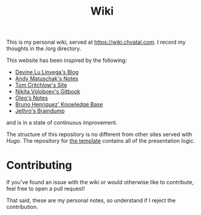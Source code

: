 #+TITLE: Wiki

This is my personal wiki, served at [[https://wiki.chvatal.com]].
I record my thoughts in the /org directory.

This website has been inspired by the following:
- [[https://wiki.xxiivv.com/site/home.html][Devine Lu Linvega's Blog]]
- [[https://notes.andymatuschak.org/About_these_notes][Andy Matuschak's Notes]]
- [[https://tomcritchlow.com/][Tom Critchlow's Site]]
- [[https://wiki.nikitavoloboev.xyz/][Nikita Voloboev's Gitbook]]
- [[http://okmij.org/ftp/][Oleg's Notes]]
- [[https://bphenriques.github.io/knowledge-base/][Bruno Henriquez' Knowledge Base]]
- [[https://braindump.jethro.dev][Jethro's Braindump]]
and is in a state of continuous improvement.

The structure of this repository is no different from other sites served with [[gohugo.io][Hugo]].
The repository for [[https://github.com/jakechv/cortex][the template]] contains all of the presentation logic.

* Contributing
If you've found an issue with the wiki or would otherwise like to contribute,
feel free to open a pull request!

That said, these are my personal notes, so understand if I reject the contribution.
